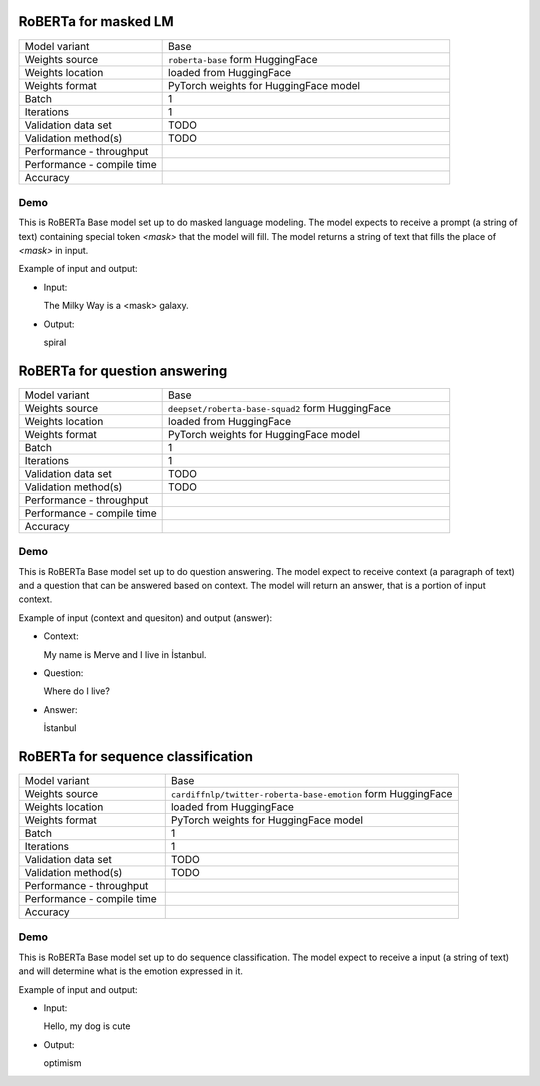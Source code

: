 .. _RoBERTa:

RoBERTa for masked LM
=====================

.. list-table::
   :widths: 25 50
   :header-rows: 0

   * - Model variant
     - Base
   * - Weights source
     - ``roberta-base`` form HuggingFace
   * - Weights location
     - loaded from HuggingFace
   * - Weights format
     - PyTorch weights for HuggingFace model
   * - Batch
     - 1
   * - Iterations
     - 1
   * - Validation data set
     - TODO
   * - Validation method(s)
     - TODO
   * - Performance - throughput
     -
   * - Performance - compile time
     -
   * - Accuracy
     -


Demo
----
This is RoBERTa Base model set up to do masked language modeling.
The model expects to receive a prompt (a string of text) containing special token `<mask>` that the model will fill.
The model returns a string of text that fills the place of `<mask>` in input.

Example of input and output:

* Input:

  The Milky Way is a <mask> galaxy.


* Output:

  spiral



RoBERTa for question answering
==============================

.. list-table::
   :widths: 25 50
   :header-rows: 0

   * - Model variant
     - Base
   * - Weights source
     - ``deepset/roberta-base-squad2`` form HuggingFace
   * - Weights location
     - loaded from HuggingFace
   * - Weights format
     - PyTorch weights for HuggingFace model
   * - Batch
     - 1
   * - Iterations
     - 1
   * - Validation data set
     - TODO
   * - Validation method(s)
     - TODO
   * - Performance - throughput
     -
   * - Performance - compile time
     -
   * - Accuracy
     -

Demo
----
This is RoBERTa Base model set up to do question answering.
The model expect to receive context (a paragraph of text) and a question that can be answered based on context.
The model will return an answer, that is a portion of input context.


Example of input (context and quesiton) and output (answer):

* Context:

  My name is Merve and I live in İstanbul.


* Question:

  Where do I live?

* Answer:

  İstanbul


RoBERTa for sequence classification
===================================

.. list-table::
   :widths: 25 50
   :header-rows: 0

   * - Model variant
     - Base
   * - Weights source
     - ``cardiffnlp/twitter-roberta-base-emotion`` form HuggingFace
   * - Weights location
     - loaded from HuggingFace
   * - Weights format
     - PyTorch weights for HuggingFace model
   * - Batch
     - 1
   * - Iterations
     - 1
   * - Validation data set
     - TODO
   * - Validation method(s)
     - TODO
   * - Performance - throughput
     -
   * - Performance - compile time
     -
   * - Accuracy
     -

Demo
----
This is RoBERTa Base model set up to do sequence classification.
The model expect to receive a input (a string of text) and will determine what is the emotion expressed in it.


Example of input and output:

* Input:

  Hello, my dog is cute


* Output:

  optimism
